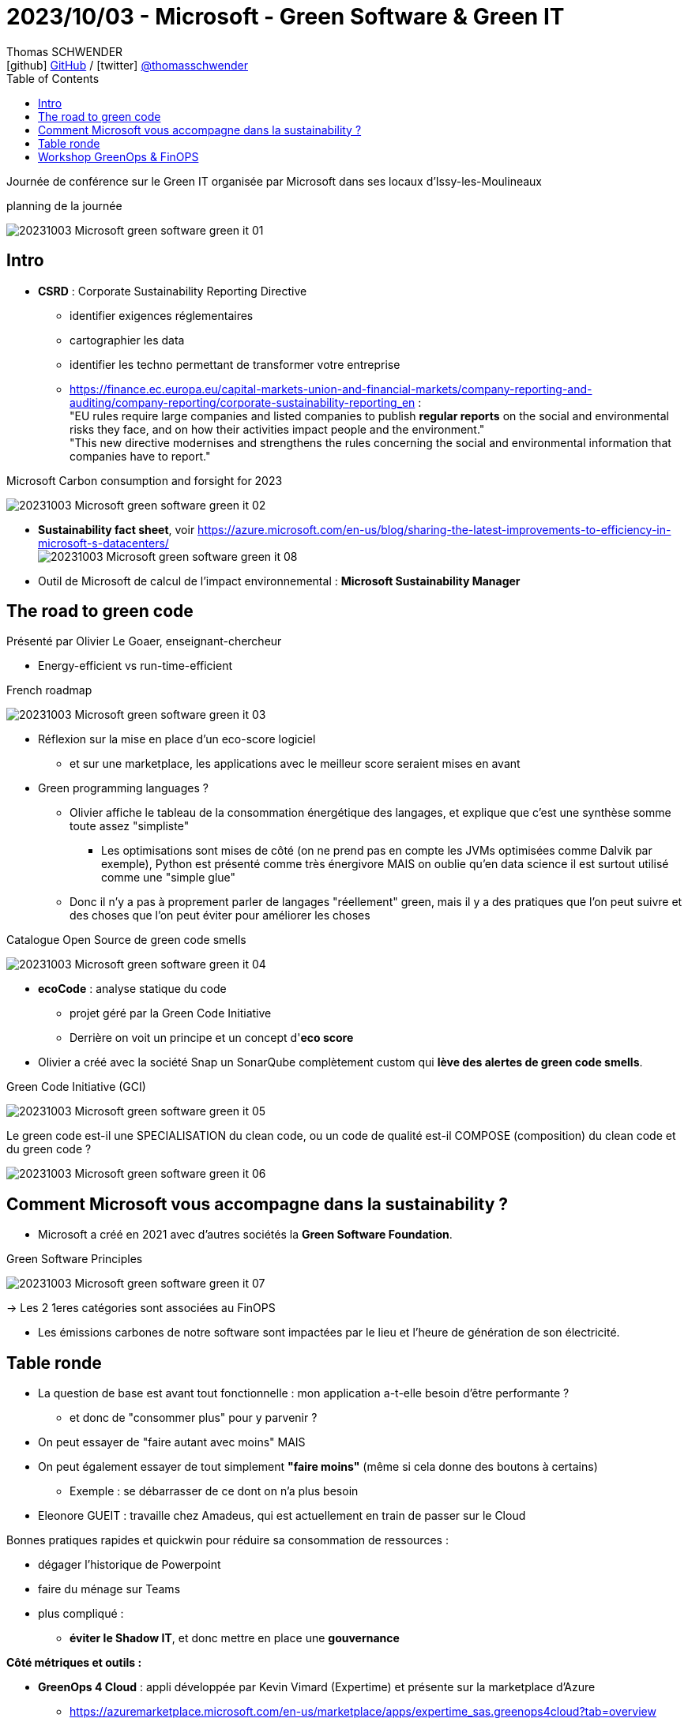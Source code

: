 = 2023/10/03 - Microsoft - Green Software & Green IT
Thomas SCHWENDER <icon:github[] https://github.com/Ardemius/[GitHub] / icon:twitter[role="aqua"] https://twitter.com/thomasschwender[@thomasschwender]>
// Handling GitHub admonition blocks icons
ifndef::env-github[:icons: font]
ifdef::env-github[]
:status:
:outfilesuffix: .adoc
:caution-caption: :fire:
:important-caption: :exclamation:
:note-caption: :paperclip:
:tip-caption: :bulb:
:warning-caption: :warning:
endif::[]
:imagesdir: ./images
:resourcesdir: ./resources
:source-highlighter: highlightjs
:highlightjs-languages: asciidoc
// We must enable experimental attribute to display Keyboard, button, and menu macros
:experimental:
// Next 2 ones are to handle line breaks in some particular elements (list, footnotes, etc.)
:lb: pass:[<br> +]
:sb: pass:[<br>]
// check https://github.com/Ardemius/personal-wiki/wiki/AsciiDoctor-tips for tips on table of content in GitHub
:toc: macro
:toclevels: 4
// To number the sections of the table of contents
//:sectnums:
// Add an anchor with hyperlink before the section title
:sectanchors:
// To turn off figure caption labels and numbers
:figure-caption!:
// Same for examples
//:example-caption!:
// To turn off ALL captions
// :caption:

toc::[]

Journée de conférence sur le Green IT organisée par Microsoft dans ses locaux d'Issy-les-Moulineaux

.planning de la journée
image:20231003_Microsoft_green-software-green-it_01.jpg[]

== Intro

* *CSRD* : Corporate Sustainability Reporting Directive
    ** identifier exigences réglementaires
    ** cartographier les data
    ** identifier les techno permettant de transformer votre entreprise
    ** https://finance.ec.europa.eu/capital-markets-union-and-financial-markets/company-reporting-and-auditing/company-reporting/corporate-sustainability-reporting_en[] : +
    "EU rules require large companies and listed companies to publish *regular reports* on the social and environmental risks they face, and on how their activities impact people and the environment." +
    "This new directive modernises and strengthens the rules concerning the social and environmental information that companies have to report."

.Microsoft Carbon consumption and forsight for 2023
image:20231003_Microsoft_green-software-green-it_02.jpg[]

* *Sustainability fact sheet*, voir https://azure.microsoft.com/en-us/blog/sharing-the-latest-improvements-to-efficiency-in-microsoft-s-datacenters/ +
image:20231003_Microsoft_green-software-green-it_08.jpg[]

* Outil de Microsoft de calcul de l'impact environnemental : *Microsoft Sustainability Manager*

== The road to green code

Présenté par Olivier Le Goaer, enseignant-chercheur

* Energy-efficient vs run-time-efficient

.French roadmap
image:20231003_Microsoft_green-software-green-it_03.jpg[]

* Réflexion sur la mise en place d'un eco-score logiciel
    ** et sur une marketplace, les applications avec le meilleur score seraient mises en avant

* Green programming languages ?
    ** Olivier affiche le tableau de la consommation énergétique des langages, et explique que c'est une synthèse somme toute assez "simpliste"
        *** Les optimisations sont mises de côté (on ne prend pas en compte les JVMs optimisées comme Dalvik par exemple), Python est présenté comme très énergivore MAIS on oublie qu'en data science il est surtout utilisé comme une "simple glue"

    ** Donc il n'y a pas à proprement parler de langages "réellement" green, mais il y a des pratiques que l'on peut suivre et des choses que l'on peut éviter pour améliorer les choses

.Catalogue Open Source de green code smells
image:20231003_Microsoft_green-software-green-it_04.jpg[]

* *ecoCode* : analyse statique du code
    ** projet géré par la Green Code Initiative
    ** Derrière on voit un principe et un concept d'*eco score*

* Olivier a créé avec la société Snap un SonarQube complètement custom qui *lève des alertes de green code smells*.

.Green Code Initiative (GCI)
image:20231003_Microsoft_green-software-green-it_05.jpg[]

.Le green code est-il une SPECIALISATION du clean code, ou un code de qualité est-il COMPOSE (composition) du clean code et du green code ?
image:20231003_Microsoft_green-software-green-it_06.jpg[]

== Comment Microsoft vous accompagne dans la sustainability ?

* Microsoft a créé en 2021 avec d'autres sociétés la *Green Software Foundation*.

.Green Software Principles
image:20231003_Microsoft_green-software-green-it_07.jpg[]

-> Les 2 1eres catégories sont associées au FinOPS 

* Les émissions carbones de notre software sont impactées par le lieu et l'heure de génération de son électricité.

== Table ronde

* La question de base est avant tout fonctionnelle : mon application a-t-elle besoin d'être performante ?
    ** et donc de "consommer plus" pour y parvenir ?

* On peut essayer de "faire autant avec moins" MAIS
* On peut également essayer de tout simplement *"faire moins"* (même si cela donne des boutons à certains)
    ** Exemple : se débarrasser de ce dont on n'a plus besoin

* Eleonore GUEIT : travaille chez Amadeus, qui est actuellement en train de passer sur le Cloud

Bonnes pratiques rapides et quickwin pour réduire sa consommation de ressources : 

    * dégager l'historique de Powerpoint
    * faire du ménage sur Teams
    * plus compliqué : 
        ** *éviter le Shadow IT*, et donc mettre en place une *gouvernance*

*Côté métriques et outils :* 

    * *GreenOps 4 Cloud* : appli développée par Kevin Vimard (Expertime) et présente sur la marketplace d'Azure
        ** https://azuremarketplace.microsoft.com/en-us/marketplace/apps/expertime_sas.greenops4cloud?tab=overview

        ** It aims to enhance 5 aspects of a responsible cloud computing usage :
            *** Reduce the environmental impact
            *** Rationalize Cloud consumptions through better usages
            *** Reinforce the customer's digital transformation
            *** Promote collaboration and ownership of IT by CSR teams
            *** Influence a Green IT approach to companies suppliers and customers

    * Il est par moment difficile de dire à un dev "ce que tu as fait a eu un impact" car c'est difficile à "prouver"
        ** Donc les multiples "petits indicateurs" que l'on a à dispo (ou qui commencent à se créer) permettent au moins d'apporter un "rien de concret" comme réponse à cette question

    * Souvent FinOPS et GreenOPS se touchent, mais la finalité n'est PAS la même
        ** FinOPS : ce qu'on me demande c'est *avant tout* combien ça coûte et comment le réduire
        ** GreenOPS : avant tout combien ça consomme et comment le réduire : on peut proposer une solution plus chère *si elle consomme moins*

    * En termes de conso carbone, les mesures ne sont pas encore mâtures.
        ** De plus, on ne sait actuellement calculer que ce que coûte le compute, mais pas le volume ou le coût réseau (A VERIFIER !)

*Comment se lancer dans le Green IT ? Par où commencer ?*

    * Mise en place de l'awareness
    * Faire du FinOPS : c'est un début vu qu'on a pas encore de mesures pour les émissions Carbone
    * Des outils et stack Green, il commence à y en avoir plein : *choisissez vos outils, puis tenez bon et tenez-y vous !*

.Pour aller plus loin
image:20231003_Microsoft_green-software-green-it_09.jpg[]

== Workshop GreenOps & FinOPS

* Cette session fait un gros focus sur Azure

* Why GreenOps : well-architected framework applied to sustainable workloads.
Demo emission impact dashboard and cloud for sustainability API

* 80% des émissions de carbone de Microsoft sont dues à du "scope 3"
    ** cf Microsoft Cloud or sustainability API calculation methodology : https://learn.microsoft.com/en-us/industry/sustainability/api-calculation-method +
    image:20231003_Microsoft_green-software-green-it_10.jpg[]

    ** Partant de ce postulat "le meilleur serveur s'est tout simplement celui qu'on ne construit pas"

* il faut faire la chasse aux "ressources allumées mais non utilisées"

.Cloud efficiency = resource cost + carbon emissions + energy consumed
image:20231003_Microsoft_green-software-green-it_11.jpg[]

-> Ce schéma est issu de l'article sur les *Sustainable workloads* de Microsoft : +
https://learn.microsoft.com/en-us/azure/well-architected/sustainability/sustainability-get-started

NOTE: le *Well-Architected framework* de Microsoft est bien mis en avant. +
https://learn.microsoft.com/en-us/azure/well-architected/

* *Partie waste management* +
Quelques points d'attention pour du waste management
image:20231003_Microsoft_green-software-green-it_12.jpg[]

* *use only the resource you need and only when you need it* : 
    ** avoid unused and orphan resources
        *** managed disk
        *** public IP address
        *** network interface
        *** network security group
        *** application gateway
    ** right size underutilized resources & choose right type for resources
        *** virtual machine
        *** app service
        *** AKS
    ** start new environment only when you need it
    ** avoid duplicated solutions
        *** log analytics workspace : évitons de dupliquer les logs

* *Choose the right (best) VM type* : +
image:20231003_Microsoft_green-software-green-it_13.jpg[]

    ** On aime bien les machines de la série D, MAIS on se rend également compte que se sont *souvent les besoins en CPU qui augmentent et pas ceux en RAM*. +
    -> Donc plutôt que de prendre tout de suite la machine supérieure en série D, on peut aller chercher ceux des autres séries (comme la F)
        *** et penser qu'il y a aussi des *processeurs ARM de disponibles*
    
* *Virtual Machine Scheduling*
    ** This new version of Start/Stop VMs v2 provides a decentralized low-cost automation option for customers who want to optimize thier VM costs and carbon footprint. +
    It starts or stops Azure VMs on user-defined schedules, provides insights through Azure Application Insights, and send optional notifications by using action groups. +
    Save 58% (cost and carbon emission) by stopping your virtual machine 14 hours per day. +
    Implement Auto Stop by default for all your workloads.

* *Understand scalability patterns* +
image:20231003_Microsoft_green-software-green-it_14.jpg[]

    ** Par moment, il y a des traitements que l'on ne peut pas paralléliser (scaling out / horizontal scaling) et pour lesquels "une plus grosse machine" va être nécessaire (scaling up / vertical scaling) +
    ** L'*auto-scaling* est toujours préférable à un manual scaling

* Leverage cloud native deign patterns
    ** and *event-driven architecture* is even better !!!! +
    image:20231003_Microsoft_green-software-green-it_15.jpg[]

* *Containerization*
    ** Les VMs c'est bien, mais il y a mieux : la containerization (avec Azure Kubernetes Service) +
    L'idée est que l'orchestrateur fera mieux que nous

* Impact of Disaster Recovery Strategy +
image:20231003_Microsoft_green-software-green-it_16.jpg[]
    ** le métier va "souvent" vouloir le dernier (Real Time), mais c'est rarement vrai 😜

* Les *reservations tips* (reserved instances, les "réserves d'instances") : en gros l'approche capacitaire qui est de nouveau à la mode
image:20231003_Microsoft_green-software-green-it_17.jpg[]
image:20231003_Microsoft_green-software-green-it_18.jpg[]

    ** Mais les reserved instances sont contraire à une approche green
        *** Les reserved instances ne sont valables que pour un même type de machine et une même région
    ** côté green, mieux vaut scheduler l'usage des ressources (le dev ne va pas dev 24/24 7/7)

* *Savings plan*
image:20231003_Microsoft_green-software-green-it_19.jpg[]

* *Emissions Impact Dashboard* de PowerBI (mais besoin d'une licence PRO...)
    ** Cette interface permet d'aller chercher les données d'émissions de CO2 dans les data centers Microsoft
    ** La *connexion de cette interface* aux DC MS nécessite d'avoir accès à une personne avec des droits suffisants (côté MS ? SE RENSEIGNER !)

* *Microsoft Cloud For sustainability API* :
    ** prend 2 sources : 1 liée à Azure, l'autre à Microsoft 365
        *** prend 24 à 48h d'activation
    ** ExportJobStatus : use Export APIs to transfer your emissions data directly to your Azure ...
        *** Puis on va pouvoir accéder à l'export via un Azure Storage Explorer par exemple, on y verra des fichiers parquet
        *** Et ces parquet on va pouvoir les charger dans PowerBI
        *** Tout ceci est à vérifier, c'est actuellement *tout nouveau côté Microsoft*
            **** Et de l'aveu même des speakers : *lisez bien la doc !*
            **** Pour la doc voir le Microsoft Learn "Connect to the Emissions Impact Dashboard for Azure" : +
            https://learn.microsoft.com/en-us/power-bi/connect-data/service-connect-to-emissions-impact-dashboard

.Conclusion
[NOTE]
====
Les éléments les plus importants / intéressants vus aujourd'hui : 

    * *CSRD* : Corporate Sustainability Reporting Directive, une nouvelle directive européenne sur le social et les risques environnementaux
    * *Green Software Foundation*
    * Application *"GreenOps 4 Cloud"* sur la marketplace Azure
    * *Microsoft Cloud For sustainability API* : attention, c'est toujours une preview aujourd'hui
====





